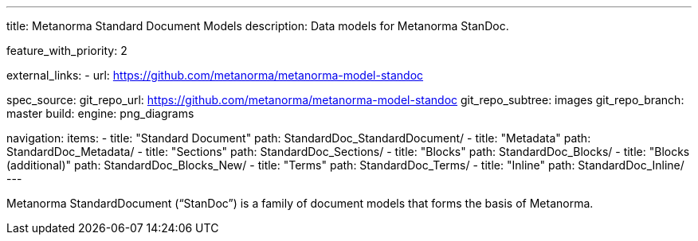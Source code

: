 ---
title: Metanorma Standard Document Models
description: Data models for Metanorma StanDoc.

feature_with_priority: 2

external_links:
  - url: https://github.com/metanorma/metanorma-model-standoc

spec_source:
  git_repo_url: https://github.com/metanorma/metanorma-model-standoc
  git_repo_subtree: images
  git_repo_branch: master
  build:
    engine: png_diagrams

navigation:
  items:
  - title: "Standard Document"
    path: StandardDoc_StandardDocument/
  - title: "Metadata"
    path: StandardDoc_Metadata/
  - title: "Sections"
    path: StandardDoc_Sections/
  - title: "Blocks"
    path: StandardDoc_Blocks/
  - title: "Blocks (additional)"
    path: StandardDoc_Blocks_New/
  - title: "Terms"
    path: StandardDoc_Terms/
  - title: "Inline"
    path: StandardDoc_Inline/
---

Metanorma StandardDocument ("`StanDoc`") is a family of document models
that forms the basis of Metanorma.
